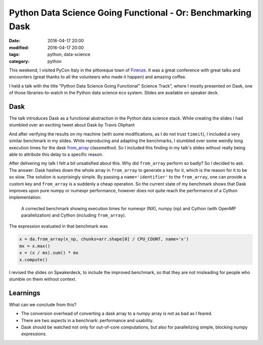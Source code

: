 ============================================================
Python Data Science Going Functional - Or: Benchmarking Dask
============================================================

:date: 2016-04-17 20:00
:modified: 2016-04-17 20:00
:tags: python, data-science
:category: python

This weekend, I visited PyCon Italy in the pittoreque town
of `Firenze <http://en.wikipedia.com/wiki/Florence>`_. It was
a great conference with great talks and encounters (great
thanks to all the volunteers who made it happen) and amazing
coffee.

I held a talk with the title "Python Data Science Going
Functional" Science Track", where I mostly presented on
Dask, one of those libraries-to-watch in the Python data
science eco system. Slides are available on speaker deck.

.. raw:: html

        <script async class="speakerdeck-embed" data-id="4e611c21c0564db3a37dc3db37cd4e1c" data-ratio="1.33333333333333" src="//speakerdeck.com/assets/embed.js"></script>


Dask
----

The talk introduces Dask as a functional abstraction in the
Python data science stack.  While creating the slides I had
stumbled over an exciting tweet about Dask by Travis
Oliphant

.. raw:: html

      <blockquote class="twitter-tweet" data-lang="en"><p lang="en" dir="ltr">Cool to see dask.array achieving similar performance to Cython + OpenMP: <a href="https://t.co/3tsWCAgWWQ">https://t.co/3tsWCAgWWQ</a>  Much simpler code with <a href="https://twitter.com/hashtag/dask?src=hash">#dask</a>. <a href="https://twitter.com/PyData">@PyData</a></p>&mdash; Travis Oliphant (@teoliphant) <a href="https://twitter.com/teoliphant/status/717077047000965120">April 4, 2016</a></blockquote>
        <script async src="//platform.twitter.com/widgets.js" charset="utf-8"></script>

And after verifying the results on my machine (with some
modifications, as I do not trust ``timeit``), I included a
very similar benchmark in my slides. While reproducing and
adapting the benchmarks, I stumbled over some weirdly long
execution times for the dask `from_array
<http://dask.pydata.org/en/latest/array-api.html#dask.array.core.from_array>`_
classmethod. So I included this finding in my talk's slides
without really being able to attribute this delay to a
specific reason.

After delivering my talk I felt a bit unsatisfied about
this. Why did ``from_array`` perform so badly? So I decided
to ask. The answer: Dask hashes down the whole array in
``from_array`` to generate a key for it, which is the reason
for it to be so slow. The solution is surprisingly simple.
By passing a ``name='identifier'`` to the ``from_array``,
one can provide a custom key and ``from_array`` is a
suddenly a cheap operation. So the current state of my
benchmark shows that Dask improves upon pure numpy or
numexpr performance, however does not quite reach the
performance of a Cython implementation:

.. figure:: static/dask-corrected-benchmark.png
   :alt: A corrected benchmark showing execution times for dask, numexpr, numpy and parallelized Cython.

   A corrected benchmark showing execution times for numexpr
   (NX), numpy (np) and Cython (with OpenMP parallelization)
   and Cython (including ``from_array``).

The expression evaluated in that benchmark was

.. code-block:: python

    x = da.from_array(x_np, chunks=arr.shape[0] / CPU_COUNT, name='x')
    mx = x.max()
    x = (x / mx).sum() * mx
    x.compute()

I revised the slides on Speakerdeck, to include the improved
benchmark, so that they are not misleading for people who
stumble on them without context.

Learnings
---------

What can we conclude from this?

* The conversion overhead of converting a dask array to a
  numpy array is not as bad as I feared.
* There are two aspects in a benchnark: performance and
  usability.
* Dask should be watched not only for out-of-core
  computations, but also for parallelizing simple, blocking
  numpy expressions.

